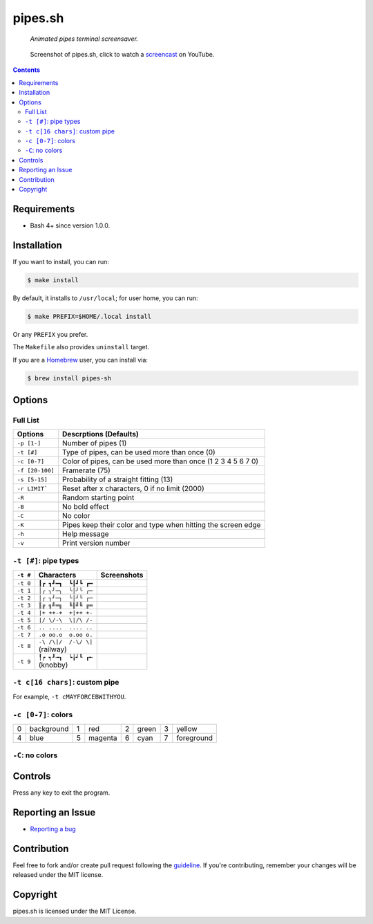 ========
pipes.sh
========

  *Animated pipes terminal screensaver.*

.. note on taking the screenshots

  Font is Inconsolata, font size 24 as in 16x35 pixel per character

  Image size is 640x210. A sample command, where terminal at +0+18,
  window border is 2, terminal is urxvt, seems to 2 pixels as padding:

  xsnap -region 640x210+$((2+2))+$((20+2)) -file doc/pipes.png

.. figure:: doc/pipes.png
  :target: screencast_

  Screenshot of pipes.sh, click to watch a screencast_ on YouTube.

.. _screencast: http://youtu.be/q_nYfR6CVEY

.. contents:: **Contents**
   :local:
   :backlinks: top


Requirements
============

* Bash 4+ since version 1.0.0.


Installation
============

If you want to install, you can run:

.. code:: sh

  $ make install

By default, it installs to ``/usr/local``; for user home, you can run:

.. code:: sh

  $ make PREFIX=$HOME/.local install

Or any ``PREFIX`` you prefer.

The ``Makefile`` also provides ``uninstall`` target.

If you are a `Homebrew <http://brew.sh>`_ user, you can install via:

.. code-block:: sh

    $ brew install pipes-sh


Options
=======

Full List
---------

===============  ============================================================
Options          Descrptions (Defaults)
===============  ============================================================
``-p [1-]``      Number of pipes (1)
``-t [#]``       Type of pipes, can be used more than once (0)
``-c [0-7]``     Color of pipes, can be used more than once (1 2 3 4 5 6 7 0)
``-f [20-100]``  Framerate (75)
``-s [5-15]``    Probability of a straight fitting (13)
``-r LIMIT```    Reset after x characters, 0 if no limit (2000)
``-R``           Random starting point
``-B``           No bold effect
``-C``           No color
``-K``           Pipes keep their color and type when hitting the screen edge
``-h``           Help message
``-v``           Print version number
===============  ============================================================


``-t [#]``: pipe types
----------------------

.. note on taking the screenshots

  Font is Inconsolata, font size 24 as in 16x35 pixel per character

  Image size is 480x140. A sample command, where terminal at +0+18,
  window border is 2, terminal is urxvt, seems to 2 pixels as padding:

  xsnap -region 480x140+$((2+2))+$((20+2)) -file doc/pipes.t#.png

+----------+------------------------+------------------------------+
| ``-t #`` | Characters             | Screenshots                  |
+==========+========================+==============================+
| ``-t 0`` | ``┃┏ ┓┛━┓  ┗┃┛┗ ┏━``   | .. figure:: doc/pipes.t0.png |
+----------+------------------------+------------------------------+
| ``-t 1`` | ``│╭ ╮╯─╮  ╰│╯╰ ╭─``   | .. figure:: doc/pipes.t1.png |
+----------+------------------------+------------------------------+
| ``-t 2`` | ``│┌ ┐┘─┐  └│┘└ ┌─``   | .. figure:: doc/pipes.t2.png |
+----------+------------------------+------------------------------+
| ``-t 3`` | ``║╔ ╗╝═╗  ╚║╝╚ ╔═``   | .. figure:: doc/pipes.t3.png |
+----------+------------------------+------------------------------+
| ``-t 4`` | ``|+ ++-+  +|++ +-``   | .. figure:: doc/pipes.t4.png |
+----------+------------------------+------------------------------+
| ``-t 5`` | ``|/ \/-\  \|/\ /-``   | .. figure:: doc/pipes.t5.png |
+----------+------------------------+------------------------------+
| ``-t 6`` | ``.. ....  .... ..``   | .. figure:: doc/pipes.t6.png |
+----------+------------------------+------------------------------+
| ``-t 7`` | ``.o oo.o  o.oo o.``   | .. figure:: doc/pipes.t7.png |
+----------+------------------------+------------------------------+
| ``-t 8`` | | ``-\ /\|/  /-\/ \|`` | .. figure:: doc/pipes.t8.png |
|          | | (railway)            |                              |
+----------+------------------------+------------------------------+
| ``-t 9`` | | ``╿┍ ┑┚╼┒  ┕╽┙┖ ┎╾`` | .. figure:: doc/pipes.t9.png |
|          | | (knobby)             |                              |
+----------+------------------------+------------------------------+


``-t c[16 chars]``: custom pipe
-------------------------------

For example, ``-t cMAYFORCEBWITHYOU``.

.. note on taking the screenshot

  Font is Inconsolata, font size 24 as in 16x35 pixel per character

  Image size is 640x140. A sample command, where terminal at +0+18,
  window border is 2, terminal is urxvt, seems to 2 pixels as padding:

  xsnap -region 640x140+$((2+2))+$((20+2)) -file doc/pipes.tc.png

.. figure:: doc/pipes.tc.png


``-c [0-7]``: colors
--------------------

+---+------------+---+------------+---+------------+---+------------+
| 0 | background | 1 | red        | 2 | green      | 3 | yellow     |
+---+------------+---+------------+---+------------+---+------------+
| 4 | blue       | 5 | magenta    | 6 | cyan       | 7 | foreground |
+---+------------+---+------------+---+------------+---+------------+


``-C``: no colors
-----------------

.. note on taking the screenshot

  Font is Inconsolata, font size 24 as in 16x35 pixel per character

  Image size is 640x140. A sample command, where terminal at +0+18,
  window border is 2, terminal is urxvt, seems to 2 pixels as padding:

  xsnap -region 640x140+$((2+2))+$((20+2)) -file doc/pipes.Cpng

.. figure:: doc/pipes.C.png


Controls
========

Press any key to exit the program.


Reporting an Issue
==================

* `Reporting a bug`__

__ https://github.com/pipeseroni/pipes.sh/issues/new?template=BUG.md&title=Brief+bug+summary


Contribution
============

Feel free to fork and/or create pull request following the guideline_. If
you're contributing, remember your changes will be released under the MIT
license.

.. _guideline: CONTRIBUTING.rst


Copyright
=========

pipes.sh is licensed under the MIT License.
